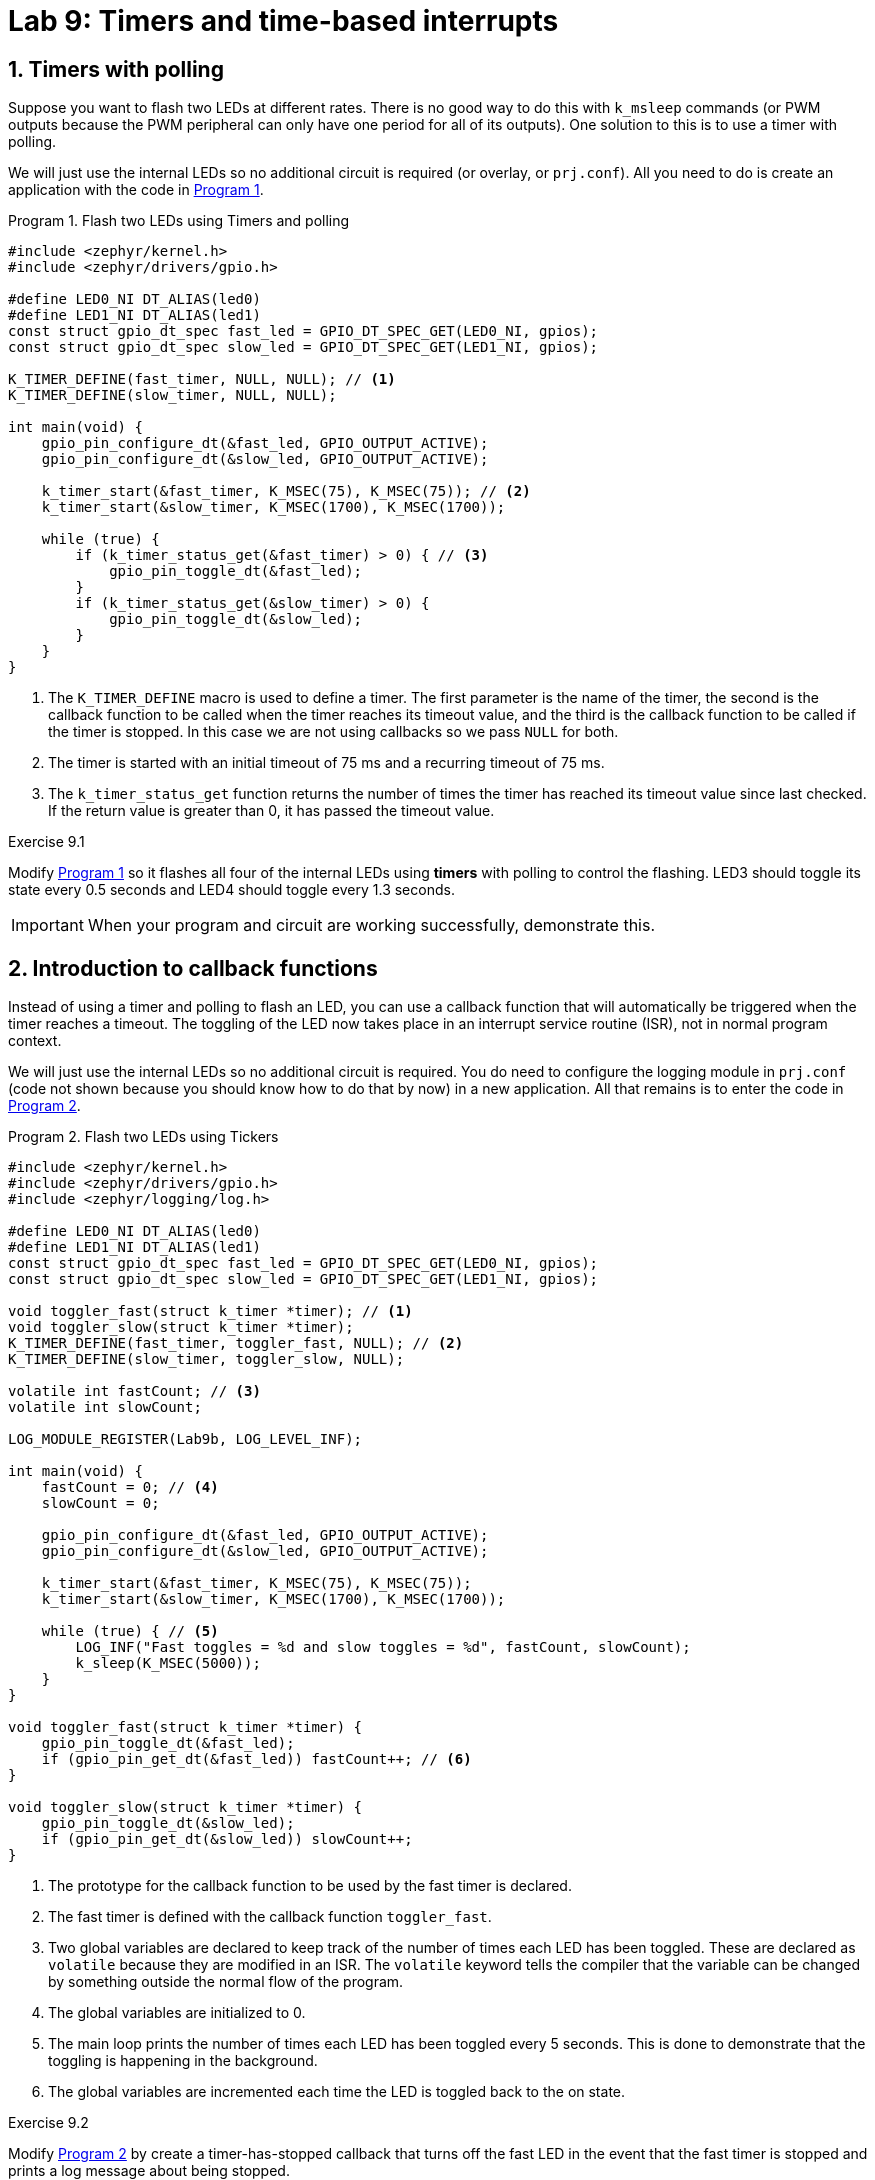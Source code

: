 :lab: 9
:page-downloadlink: lab-9.pdf
:icons: font
:sectnums:
:imagesdir: ../images
:source-language: c
:listing-caption: Program
:example-caption: Exercise
:xrefstyle: short
:experimental:
:stem: latexmath
:nrf-toolchain: v2.6.2
:nrf-sdk: 2.6.2
:Omega: &#937;
:Delta: &#916;
:micro: &#181;
:deg: &#176;
:pm: &#177;

= Lab 9: Timers and time-based interrupts

== Timers with polling

Suppose you want to flash two LEDs at different rates.  There is no good way to do this with `k_msleep` commands (or PWM outputs because the PWM peripheral can only have one period for all of its outputs).  One solution to this is to use a timer with polling.

We will just use the internal LEDs so no additional circuit is required (or overlay, or `prj.conf`).  All you need to do is create an application with the code in <<program-timer-two-flash>>.

[source,c]
[[program-timer-two-flash]]
.Flash two LEDs using Timers and polling
----
#include <zephyr/kernel.h>
#include <zephyr/drivers/gpio.h>

#define LED0_NI DT_ALIAS(led0)
#define LED1_NI DT_ALIAS(led1)
const struct gpio_dt_spec fast_led = GPIO_DT_SPEC_GET(LED0_NI, gpios);
const struct gpio_dt_spec slow_led = GPIO_DT_SPEC_GET(LED1_NI, gpios);

K_TIMER_DEFINE(fast_timer, NULL, NULL); // <1>
K_TIMER_DEFINE(slow_timer, NULL, NULL);

int main(void) {
    gpio_pin_configure_dt(&fast_led, GPIO_OUTPUT_ACTIVE);
    gpio_pin_configure_dt(&slow_led, GPIO_OUTPUT_ACTIVE);

    k_timer_start(&fast_timer, K_MSEC(75), K_MSEC(75)); // <2>
    k_timer_start(&slow_timer, K_MSEC(1700), K_MSEC(1700));

    while (true) {
        if (k_timer_status_get(&fast_timer) > 0) { // <3>
            gpio_pin_toggle_dt(&fast_led);
        }
        if (k_timer_status_get(&slow_timer) > 0) {
            gpio_pin_toggle_dt(&slow_led);
        }
    }
}
----
<1> The `K_TIMER_DEFINE` macro is used to define a timer. The first parameter is the name of the timer, the second is the callback function to be called when the timer reaches its timeout value, and the third is the callback function to be called if the timer is stopped. In this case we are not using callbacks so we pass `NULL` for both.
<2> The timer is started with an initial timeout of 75 ms and a recurring timeout of 75 ms.
<3> The `k_timer_status_get` function returns the number of times the timer has reached its timeout value since last checked. If the return value is greater than 0, it has passed the timeout value.

====
[[exercise-timer-flash]]
.Exercise {lab}.{counter:exercise}

Modify <<program-timer-two-flash>> so it flashes all four of the internal LEDs using *timers* with polling to control the flashing.  LED3 should toggle its state every 0.5 seconds and LED4 should toggle every 1.3 seconds.

IMPORTANT: When your program and circuit are working successfully, demonstrate this.
====

== Introduction to callback functions

Instead of using a timer and polling to flash an LED, you can use a callback function that will automatically be triggered when the timer reaches a timeout. The toggling of the LED now takes place in an interrupt service routine (ISR), not in normal program context.

We will just use the internal LEDs so no additional circuit is required.  You do need to configure the logging module in `prj.conf` (code not shown because you should know how to do that by now) in a new application. All that remains is to enter the code in <<program-ticker-two-flash>>.

[source,c]
[[program-ticker-two-flash]]
.Flash two LEDs using Tickers
----
#include <zephyr/kernel.h>
#include <zephyr/drivers/gpio.h>
#include <zephyr/logging/log.h>

#define LED0_NI DT_ALIAS(led0)
#define LED1_NI DT_ALIAS(led1)
const struct gpio_dt_spec fast_led = GPIO_DT_SPEC_GET(LED0_NI, gpios);
const struct gpio_dt_spec slow_led = GPIO_DT_SPEC_GET(LED1_NI, gpios);

void toggler_fast(struct k_timer *timer); // <1>
void toggler_slow(struct k_timer *timer);
K_TIMER_DEFINE(fast_timer, toggler_fast, NULL); // <2>
K_TIMER_DEFINE(slow_timer, toggler_slow, NULL);

volatile int fastCount; // <3>
volatile int slowCount;

LOG_MODULE_REGISTER(Lab9b, LOG_LEVEL_INF);

int main(void) {
    fastCount = 0; // <4>
    slowCount = 0;

    gpio_pin_configure_dt(&fast_led, GPIO_OUTPUT_ACTIVE);
    gpio_pin_configure_dt(&slow_led, GPIO_OUTPUT_ACTIVE);

    k_timer_start(&fast_timer, K_MSEC(75), K_MSEC(75));
    k_timer_start(&slow_timer, K_MSEC(1700), K_MSEC(1700));

    while (true) { // <5>
        LOG_INF("Fast toggles = %d and slow toggles = %d", fastCount, slowCount);
        k_sleep(K_MSEC(5000));
    }
}

void toggler_fast(struct k_timer *timer) {
    gpio_pin_toggle_dt(&fast_led);
    if (gpio_pin_get_dt(&fast_led)) fastCount++; // <6>
}

void toggler_slow(struct k_timer *timer) {
    gpio_pin_toggle_dt(&slow_led);
    if (gpio_pin_get_dt(&slow_led)) slowCount++;
}
----
<1> The prototype for the callback function to be used by the fast timer is declared.
<2> The fast timer is defined with the callback function `toggler_fast`.
<3> Two global variables are declared to keep track of the number of times each LED has been toggled. These are declared as `volatile` because they are modified in an ISR. The `volatile` keyword tells the compiler that the variable can be changed by something outside the normal flow of the program.
<4> The global variables are initialized to 0.
<5> The main loop prints the number of times each LED has been toggled every 5 seconds. This is done to demonstrate that the toggling is happening in the background.
<6> The global variables are incremented each time the LED is toggled back to the on state.

====
[[exercise-ticker-flash]]
.Exercise {lab}.{counter:exercise}

Modify <<program-ticker-two-flash>> by create a timer-has-stopped callback that turns off the fast LED in the event that the fast timer is stopped and prints a log message about being stopped.

After you have done that, modify the `while` loop in `main` so it stops after 10 on-off cycles of the slow LED. After exiting the `while` loop, the fast timer should be stopped. The slow LED should continue to flash until the program is reset.

IMPORTANT: When your program and circuit are working successfully, demonstrate this.
====

=== Introduction to one-shot timers

When an external button is pushed, it will turn on a green LED.  A timer will be activated to turn that LED off after two seconds.  To illustrate how ISRs interact with normal program context, a red LED will be blinked off-and-on in the primary `while` loop using our old-style sleep approach.

. Connect a red LED and 330 {Omega} resistor in series between P0.29 and ground.
. Connect a green LED and 330 {Omega} resistor in series between P0.28 and ground.
. Connect a button so that it connects P0.03 to VDD when pressed.
. Create a new application with an overlay that allows the use of P0.28 and P0.29 to control the LEDs. The button portion of the overlay defines P0.03 as an input and should also enable the internal pull-down resistor.
. Enter the code of <<program-basic-timeout>> into `main.c`.
. Build and flash the application to your nRF52840 DK.

[source,c]
[[program-basic-timeout]]
.Turn on LED with a button and off with a one-shot timer
----
#include <zephyr/kernel.h>
#include <zephyr/drivers/gpio.h>

#define SLEEP_TIME_MS   300

#define RED_NI DT_ALIAS(redled)
#define GREEN_NI DT_ALIAS(greenled)
#define BTN_NI DT_ALIAS(pb)
const struct gpio_dt_spec redLED = GPIO_DT_SPEC_GET(RED_NI, gpios);
const struct gpio_dt_spec greenLED = GPIO_DT_SPEC_GET(GREEN_NI, gpios);
const struct gpio_dt_spec btn = GPIO_DT_SPEC_GET(BTN_NI, gpios);

void alertOff(struct k_timer *timer);
K_TIMER_DEFINE(alert_timer, alertOff, NULL);

int main(void) {
    gpio_pin_configure_dt(&redLED, GPIO_OUTPUT_ACTIVE);
    gpio_pin_configure_dt(&greenLED, GPIO_OUTPUT_INACTIVE);
    gpio_pin_configure_dt(&btn, GPIO_INPUT);

    while (true) {
        if (gpio_pin_get_dt(&btn)) {
            gpio_pin_set_dt(&greenLED, 1);
            k_timer_start(&alert_timer, K_MSEC(2000), K_FOREVER); // <1>
        }
        gpio_pin_toggle_dt(&redLED);
        k_msleep(SLEEP_TIME_MS);
    }
}

void alertOff(struct k_timer *timer) {
    gpio_pin_set_dt(&greenLED, 0);
}
----
<1> The one-shot timer is started with an initial timeout of 2 seconds and a recurring timeout of forever (i.e., it will not repeat).

====
[[exercise-timeout-measurements]]
.Exercise {lab}.{counter:exercise}

You will now use the _Analog Discovery 2_ oscilloscope to understand the behavior of <<program-basic-timeout>>.

. Connect icon:arrow-down[] to the ground bus.
. Connect *1+* to the junction between P0.28 and the green LED/resistor combo and *1-* to ground.
. Connect *2+* to the junction between the button and P0.03 and *2-* to ground.
. In the oscilloscope app, make the following Trigger settings:
.. *Mode* = Normal
.. *Level* = 2 V
. In the Time settings, set Base to 1 s/div.
In the settings for both Channel 1 and 2, set the offset to - 2 V and the range to 500 mV/div.
. Click the btn:[Single] acquisition button and wait for the oscilloscope display to show the message "`Armed`" in the upper left of the graph (next to C1 and C2).  Once it is armed, push the momentary push button (just a quick push and release). If the green LED doesn't turn on, continue with a series of quick pushes (roughly 0.5 s pauses between them) until it does turn on.  Wait patiently for the oscilloscope capture to display.
. The blue trace shows the button voltage and the yellow trace is the green LED voltage.  You should notice that the yellow trace goes high while the blue trace is high. If it took more than one button push to activate the green LED, you should see those previous attempts as well.
. The yellow trace should remain high for two seconds.  Verify this using the *PosWidth* measurement on channel 1.
. You will at the variability of this behavior.  Repeat the btn:[Single] acquisition 4 more times and pay attention to the LED "`on`" time.  Do you get 2.0000 s each time?
. You will now look at the time of the LED activation in more detail.  Change the Time base to 50 ms/div and click btn:[Single] followed by pushing the momentary push button until you get an oscilloscope capture.
. Turn on the *Quick Measure: Vertical* tool by clicking on its icon in the upper right of the oscilloscope graph. +
image:Measure-Vertical-Tool.png[Vertical measure tool,100]
. Click on the left side of the blue trace transition from low to high (this marks the instant the button was first pushed down).  Now move right until the vertical red line (usually called a cursor in the context of oscilloscope measurements) indicates you are over the off-to-on transition for the LED.  You should see something like the following: +
image:Measure-the-gap.png[Measure the button-to-LED gap,450]
. The time from when the button was pushed to when the LED was activated is display as {Delta}X by this tool.  Record this time, called the _latency_, on your Lab 9 worksheet.
. Repeat this measurement process (acquire, adjust vertical cursor, and record latency) nine more times.
. Summarize these results by identifying the maximum latency, the minimum latency, and the average latency.
====

Leave this circuit in place. You will be using it again.

== Your Turn

=== Temperature averager

In this assignment you will demonstrate your ability to use time-based interrupts and arrays.

====
[[assignment-temperature-averager]]
.Assignment {lab}.{counter:assignment}

Get the link to the template on Blackboard.

You will use the TMP36 analog temperature sensor to record the temperature (in Fahrenheit) once every 5 seconds. When a button is pushed all of the saved temperatures (up to a maximum of 12) should be printed to the screen as well as their average value. This event also clears the memory. When 12 temperatures have been saved, an LED should be lit to indicate that the temperature buffer has reached its maximum capacity. If additional measurements are received, they should progressively replace the oldest ones such that only the twelve most recent measurements are retained. Remember, the "`full buffer`" LED should be turned off when the button is pressed.

You are to demonstrate your ability to use appropriate microcontroller design for responsive programming so should use timers with callbacks. You should also store the temperatures in an array.

IMPORTANT: When your program and circuit are working, create a video demonstrating this.
====




